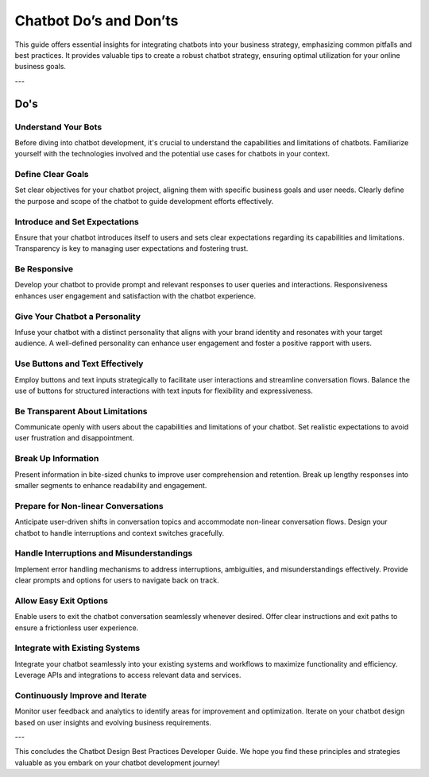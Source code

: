 Chatbot Do’s and Don’ts
========================

This guide offers essential insights for integrating chatbots into your business strategy, emphasizing common pitfalls and best practices. It provides valuable tips to create a robust chatbot strategy, ensuring optimal utilization for your online business goals.

---

Do's
------------

Understand Your Bots
^^^^^^^^^^^^^^^^^^^^^^^^^^^^^

Before diving into chatbot development, it's crucial to understand the capabilities and limitations of chatbots. Familiarize yourself with the technologies involved and the potential use cases for chatbots in your context.

Define Clear Goals
^^^^^^^^^^^^^^^^^^^^^^^^^^^^^

Set clear objectives for your chatbot project, aligning them with specific business goals and user needs. Clearly define the purpose and scope of the chatbot to guide development efforts effectively.

Introduce and Set Expectations
^^^^^^^^^^^^^^^^^^^^^^^^^^^^^

Ensure that your chatbot introduces itself to users and sets clear expectations regarding its capabilities and limitations. Transparency is key to managing user expectations and fostering trust.

Be Responsive
^^^^^^^^^^^^^^^^^^^^^^^^^^^^^

Develop your chatbot to provide prompt and relevant responses to user queries and interactions. Responsiveness enhances user engagement and satisfaction with the chatbot experience.

Give Your Chatbot a Personality
^^^^^^^^^^^^^^^^^^^^^^^^^^^^^
Infuse your chatbot with a distinct personality that aligns with your brand identity and resonates with your target audience. A well-defined personality can enhance user engagement and foster a positive rapport with users.

Use Buttons and Text Effectively
^^^^^^^^^^^^^^^^^^^^^^^^^^^^^
Employ buttons and text inputs strategically to facilitate user interactions and streamline conversation flows. Balance the use of buttons for structured interactions with text inputs for flexibility and expressiveness.

Be Transparent About Limitations
^^^^^^^^^^^^^^^^^^^^^^^^^^^^^
Communicate openly with users about the capabilities and limitations of your chatbot. Set realistic expectations to avoid user frustration and disappointment.

Break Up Information
^^^^^^^^^^^^^^^^^^^^^^^^^^^^^
Present information in bite-sized chunks to improve user comprehension and retention. Break up lengthy responses into smaller segments to enhance readability and engagement.

Prepare for Non-linear Conversations
^^^^^^^^^^^^^^^^^^^^^^^^^^^^^
Anticipate user-driven shifts in conversation topics and accommodate non-linear conversation flows. Design your chatbot to handle interruptions and context switches gracefully.

Handle Interruptions and Misunderstandings
^^^^^^^^^^^^^^^^^^^^^^^^^^^^^
Implement error handling mechanisms to address interruptions, ambiguities, and misunderstandings effectively. Provide clear prompts and options for users to navigate back on track.

Allow Easy Exit Options
^^^^^^^^^^^^^^^^^^^^^^^^^^^^^
Enable users to exit the chatbot conversation seamlessly whenever desired. Offer clear instructions and exit paths to ensure a frictionless user experience.

Integrate with Existing Systems
^^^^^^^^^^^^^^^^^^^^^^^^^^^^^
Integrate your chatbot seamlessly into your existing systems and workflows to maximize functionality and efficiency. Leverage APIs and integrations to access relevant data and services.

Continuously Improve and Iterate
^^^^^^^^^^^^^^^^^^^^^^^^^^^^^
Monitor user feedback and analytics to identify areas for improvement and optimization. Iterate on your chatbot design based on user insights and evolving business requirements.

---

This concludes the Chatbot Design Best Practices Developer Guide. We hope you find these principles and strategies valuable as you embark on your chatbot development journey!